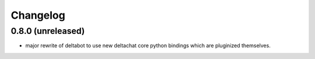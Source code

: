 Changelog
=========

0.8.0 (unreleased)
------------------

- major rewrite of deltabot to use new deltachat core python bindings
  which are pluginized themselves.

